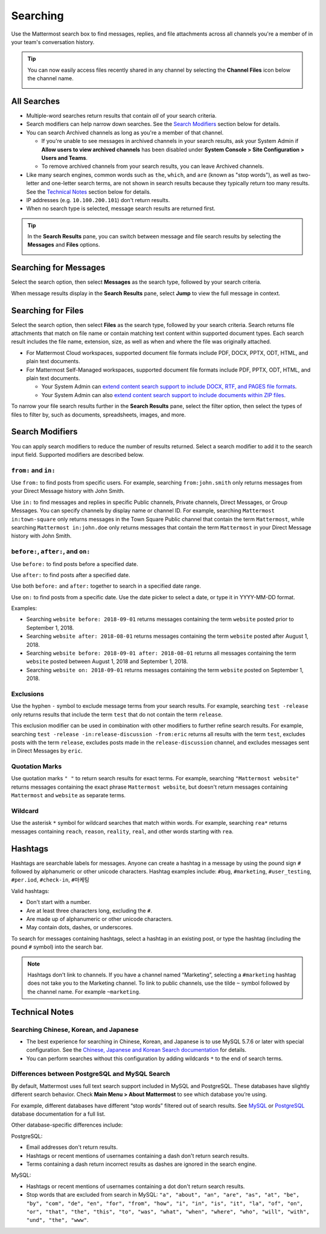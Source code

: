 Searching
=========

Use the Mattermost search box to find messages, replies, and file attachments across all channels you're a member of in your team's conversation history.

.. tip::
  You can now easily access files recently shared in any channel by selecting the **Channel Files** icon below the channel name. 
  
  .. image:: ../../images/channel-files-icon.png

All Searches
------------

- Multiple-word searches return results that contain *all* of your search criteria.
- Search modifiers can help narrow down searches. See the `Search Modifiers`_ section below for details.
- You can search Archived channels as long as you're a member of that channel. 

  - If you're unable to see messages in archived channels in your search results, ask your System Admin if **Allow users to view archived channels** has been disabled under **System Console > Site Configuration > Users and Teams**. 
  - To remove archived channels from your search results, you can leave Archived channels. 
- Like many search engines, common words such as ``the``, ``which``, and ``are`` (known as "stop words"), as well as two-letter and one-letter search terms, are not shown in search results because they typically return too many results. See the `Technical Notes`_ section below for details.
- IP addresses (e.g. ``10.100.200.101``) don't return results.
- When no search type is selected, message search results are returned first.

.. Tip::
  In the **Search Results** pane, you can switch between message and file search results by selecting the **Messages** and **Files** options.
  
  .. image:: ../../images/review-all-search-results.png

Searching for Messages 
----------------------

Select the search option, then select **Messages** as the search type, followed by your search criteria. 

.. image:: ../../images/search-messages.png

When message results display in the **Search Results** pane, select **Jump** to view the full message in context.

.. image:: ../../images/jump-to-message.png

Searching for Files
-------------------

Select the search option, then select **Files** as the search type, followed by your search criteria. Search returns file attachments that match on file name or contain matching text content within supported document types. Each search result includes the file name, extension, size, as well as when and where the file was originally attached.

.. image:: ../../images/search-files.png

- For Mattermost Cloud workspaces, supported document file formats include PDF, DOCX, PPTX, ODT, HTML, and plain text documents. 
- For Mattermost Self-Managed workspaces, supported document file formats include PDF, PPTX, ODT, HTML, and plain text documents. 

  - Your System Admin can `extend content search support to include DOCX, RTF, and PAGES file formats <https://docs.mattermost.com/administration/config-settings.html#enable-document-search-by-content>`__.
  - Your System Admin can also `extend content search support to include documents within ZIP files <https://docs.mattermost.com/administration/config-settings.html#enable-searching-content-of-documents-within-zip-files>`__. 

To narrow your file search results further in the **Search Results** pane, select the filter option, then select the types of files to filter by, such as documents, spreadsheets, images, and more.
  
.. image:: ../../images/file-search-filter.png

Search Modifiers
----------------

You can apply search modifiers to reduce the number of results returned. Select a search modifier to add it to the search input field. Supported modifiers are described below.

.. image:: ../../images/search-modifiers.png

``from:`` and ``in:``
^^^^^^^^^^^^^^^^^^^^

Use ``from:`` to find posts from specific users. 
For example, searching ``from:john.smith`` only returns messages from your Direct Message history with John Smith.

Use ``in:`` to find messages and replies in specific Public channels, Private channels, Direct Messages, or Group Messages. You can specify channels by display name or channel ID. 
For example, searching ``Mattermost in:town-square`` only returns messages in the Town Square Public channel that contain the term ``Mattermost``, while searching ``Mattermost in:john.doe`` only returns messages that contain the term ``Mattermost`` in your Direct Message history with John Smith.

``before:``, ``after:``, and ``on:``
^^^^^^^^^^^^^^^^^^^^^^^^^^^^^^^^^^

Use ``before:`` to find posts before a specified date.

Use ``after:`` to find posts after a specified date. 

Use both ``before:`` and ``after:`` together to search in a specified date range.  

Use ``on:`` to find posts from a specific date. Use the date picker to select a date, or type it in YYYY-MM-DD format. 

.. image:: ../../images/calendar2.png
  :width: 300 px

Examples:

-  Searching ``website before: 2018-09-01`` returns messages containing the term ``website`` posted prior to September 1, 2018.
-  Searching ``website after: 2018-08-01`` returns messages containing the term ``website`` posted after August 1, 2018.
-  Searching ``website before: 2018-09-01 after: 2018-08-01`` returns all messages containing the term ``website`` posted between August 1, 2018 and September 1, 2018.
-  Searching ``website on: 2018-09-01`` returns messages containing the term ``website`` posted on September 1, 2018.
  
Exclusions
^^^^^^^^^^

Use the hyphen ``-`` symbol to exclude message terms from your search results. For example, searching ``test -release`` only returns results that include the term ``test`` that  do not contain the term ``release``.

This exclusion modifier can be used in combination with other modifiers to further refine search results. For example, searching ``test -release -in:release-discussion -from:eric`` returns all results with the term ``test``, excludes posts with the term ``release``, excludes posts made in the ``release-discussion`` channel, and excludes messages sent in Direct Messages by ``eric``.

Quotation Marks
^^^^^^^^^^^^^^^

Use quotation marks ``" "`` to return search results for exact terms. For example, searching ``"Mattermost website"`` returns messages containing the exact phrase ``Mattermost website``, but doesn't return messages containing ``Mattermost`` and ``website`` as separate terms.

Wildcard
^^^^^^^^

Use the asterisk ``*`` symbol for wildcard searches that match within words. For example, searching ``rea*`` returns messages containing ``reach``, ``reason``, ``reality``, ``real``, and other words starting with ``rea``.

Hashtags
--------

Hashtags are searchable labels for messages. Anyone can create a hashtag in a message by using the pound sign ``#`` followed by alphanumeric or other unicode characters. Hashtag examples include: ``#bug``, ``#marketing``, ``#user_testing``, ``#per.iod``, ``#check-in``, ``#마케팅``

Valid hashtags:

- Don't start with a number.
- Are at least three characters long, excluding the ``#``.
- Are made up of alphanumeric or other unicode characters.
- May contain dots, dashes, or underscores.

To search for messages containing hashtags, select a hashtag in an existing post, or type the hashtag (including the pound ``#`` symbol) into the search bar. 

.. note::
  Hashtags don't link to channels. If you have a channel named “Marketing”, selecting a ``#marketing`` hashtag does not take you to the Marketing channel. To link to public channels, use the tilde ``~`` symbol followed by the channel name. For example ``~marketing``.

Technical Notes
---------------

Searching Chinese, Korean, and Japanese
^^^^^^^^^^^^^^^^^^^^^^^^^^^^^^^^^^^^^^^

- The best experience for searching in Chinese, Korean, and Japanese is to use MySQL 5.7.6 or later with special configuration. See the `Chinese, Japanese and Korean Search documentation <https://docs.mattermost.com/install/i18n.html>`__ for details.
- You can perform searches without this configuration by adding wildcards ``*`` to the end of search terms.

Differences between PostgreSQL and MySQL Search
^^^^^^^^^^^^^^^^^^^^^^^^^^^^^^^^^^^^^^^^^^^^^^^

By default, Mattermost uses full text search support included in MySQL and PostgreSQL. These databases have slightly different search behavior. Check **Main Menu > About Mattermost** to see which database you’re using.

For example, different databases have different “stop words” filtered out of search results. See `MySQL <https://dev.mysql.com/doc/refman/5.7/en/fulltext-stopwords.html>`__ or `PostgreSQL <https://www.postgresql.org/docs/10/textsearch-dictionaries.html#TEXTSEARCH-STOPWORDS>`__ database documentation for a full list. 

Other database-specific differences include:

PostgreSQL:

- Email addresses don't return results.
- Hashtags or recent mentions of usernames containing a dash don't return search results.
- Terms containing a dash return incorrect results as dashes are ignored in the search engine.

MySQL:

- Hashtags or recent mentions of usernames containing a dot don't return search results.
- Stop words that are excluded from search in MySQL: ``"a", "about", "an", "are", "as", "at", "be", "by", "com", "de", "en", "for", "from", "how", "i", "in", "is", "it", "la", "of", "on", "or", "that", "the", "this", "to", "was", "what", "when", "where", "who", "will", "with", "und", "the", "www"``.
